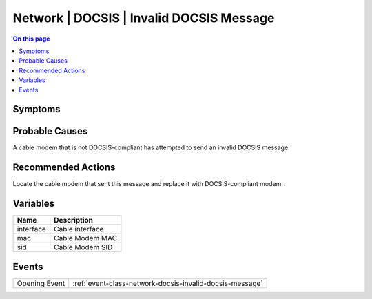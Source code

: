 .. _alarm-class-network-docsis-invalid-docsis-message:

=========================================
Network | DOCSIS | Invalid DOCSIS Message
=========================================
.. contents:: On this page
    :local:
    :backlinks: none
    :depth: 1
    :class: singlecol

Symptoms
--------
.. todo::
    Describe Network | DOCSIS | Invalid DOCSIS Message symptoms

Probable Causes
---------------
A cable modem that is not DOCSIS-compliant has attempted to send an invalid DOCSIS message.

Recommended Actions
-------------------
Locate the cable modem that sent this message and replace it with DOCSIS-compliant modem.

Variables
----------
==================== ==================================================
Name                 Description
==================== ==================================================
interface            Cable interface
mac                  Cable Modem MAC
sid                  Cable Modem SID
==================== ==================================================

Events
------
============= ======================================================================
Opening Event :ref:`event-class-network-docsis-invalid-docsis-message`
============= ======================================================================
